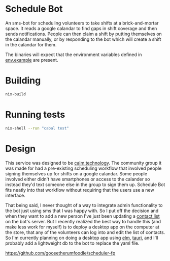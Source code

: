 * Schedule Bot

An sms-bot for scheduling volunteers to take shifts at a brick-and-mortar space. It
reads a google calandar to find gaps in shift coverage and then sends
notifications. People can then claim a shift by putting themselves on
the calandar manually, or by responding to the bot which will create a
shift in the calandar for them.

The binaries will expect that the environment variables defined in
[[file:.env.example][env.example]] are present.

* Building
#+BEGIN_SRC bash
nix-build
#+END_SRC

* Running tests
#+BEGIN_SRC bash
nix-shell --run "cabal test"
#+END_SRC

* Design

This service was designed to be [[https://calmtech.com/][calm technology]]. The community group
it was made for had a pre-existing scheduling workflow that involved
people signing themselves up for shifts on a google calandar. Some
people involved either didn't have smartphones or access to the
calander so instead they'd text someone else in the group to sign them
up. Schedule Bot fits neatly into that workflow without requiring that
the users use a new interface.

That being said, I never thought of a way to integrate admin
functionality to the bot just using sms that I was happy with. So I
put off the decision and when they want to add a new person I've just
been updating a [[file:config/contacts.yml][contact list]] on the bot's server. But I recently
realized the best way to handle this (and make less work for myself)
is to deploy a desktop app on the computer at the store, that any of
the volunteers can log into and edit the list of contacts. So I'm
currently planning on doing a desktop app using [[https://elm-lang.org/][elm]], [[https://tauri.app/][tauri]], and
I'll probably add a lightweight db to the bot to replace the yaml file.

https://github.com/goosetherumfoodle/scheduler-fp
